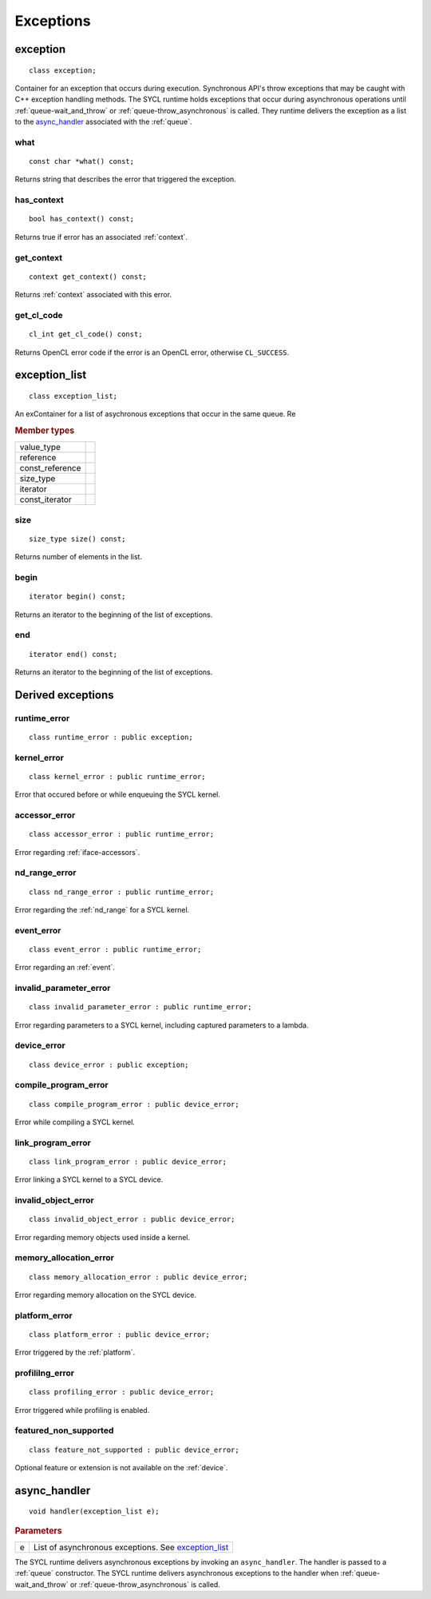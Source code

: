 ..
  Copyright 2020 The Khronos Group Inc.
  SPDX-License-Identifier: CC-BY-4.0

.. _iface-error-handling:

**********
Exceptions
**********

.. rst-class:: api-class
	       
=========
exception
=========

::
   
   class exception;

.. seealso:: |SYCL_SPEC_EXCEPTION|

.. member-toc::

Container for an exception that occurs during execution. Synchronous
API's throw exceptions that may be caught with C++ exception handling
methods. The SYCL runtime holds exceptions that occur during
asynchronous operations until :ref:`queue-wait_and_throw` or
:ref:`queue-throw_asynchronous` is called. They runtime delivers the
exception as a list to the `async_handler`_ associated with the
:ref:`queue`.

   
what
====

::
   
   const char *what() const;

Returns string that describes the error that triggered the exception.

has_context
===========

::

   bool has_context() const;


Returns true if error has an associated :ref:`context`.

get_context
===========

::

   context get_context() const;


Returns :ref:`context` associated with this error.

get_cl_code
===========

::

   cl_int get_cl_code() const;


Returns OpenCL error code if the error is an OpenCL error, otherwise
``CL_SUCCESS``.

.. rst-class:: api_class
	       
==============
exception_list
==============

::

   class exception_list;

An exContainer for a list of asychronous exceptions that occur in the same
queue. Re

.. rubric:: Member types

===============  ===
value_type
reference
const_reference
size_type
iterator
const_iterator
===============  ===

.. member-toc::

size
====

::

   size_type size() const;

Returns number of elements in the list.

begin
=====

::

   iterator begin() const;

Returns an iterator to the beginning of the list of exceptions.

end
===

::

   iterator end() const;

Returns an iterator to the beginning of the list of exceptions.


==================
Derived exceptions
==================

runtime_error
=============

::

   class runtime_error : public exception;

kernel_error
============

::

   class kernel_error : public runtime_error;

Error that occured before or while enqueuing the SYCL kernel.

accessor_error
==============

::

   class accessor_error : public runtime_error;

Error regarding :ref:`iface-accessors`.

nd_range_error
==============

::

   class nd_range_error : public runtime_error;

Error regarding the :ref:`nd_range` for a SYCL kernel.

event_error
===========

::

   class event_error : public runtime_error;

Error regarding an :ref:`event`.

invalid_parameter_error
=======================

::

   class invalid_parameter_error : public runtime_error;

Error regarding parameters to a SYCL kernel, including captured
parameters to a lambda.

device_error
============

::

   class device_error : public exception;

compile_program_error
=====================

::

   class compile_program_error : public device_error;

Error while compiling a SYCL kernel.

link_program_error
==================

::

   class link_program_error : public device_error;

Error linking a SYCL kernel to a SYCL device.

invalid_object_error
====================

::

   class invalid_object_error : public device_error;

Error regarding memory objects used inside a kernel.

memory_allocation_error
=======================

::

   class memory_allocation_error : public device_error;

Error regarding memory allocation on the SYCL device.

platform_error
==============

::

   class platform_error : public device_error;

Error triggered by the :ref:`platform`.

profililng_error
================

::

   class profiling_error : public device_error;

Error triggered while profiling is enabled.

featured_non_supported
======================

::

   class feature_not_supported : public device_error;

Optional feature or extension is not available on the :ref:`device`.

.. _async_handler:

=============
async_handler
=============

::

   void handler(exception_list e);

.. rubric:: Parameters

=============  ===
e              List of asynchronous exceptions. See `exception_list`_
=============  ===

The SYCL runtime delivers asynchronous exceptions by invoking an
``async_handler``. The handler is passed to a :ref:`queue`
constructor. The SYCL runtime delivers asynchronous exceptions to the
handler when :ref:`queue-wait_and_throw` or
:ref:`queue-throw_asynchronous` is called.
